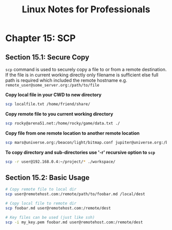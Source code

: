 #+STARTUP: showeverything
#+title: Linux Notes for Professionals

* Chapter 15: SCP

** Section 15.1: Secure Copy

   ~scp~ command is used to securely copy a file to or from a remote destination.
   If the file is in current working directly only filename is sufficient else full
   path is required which included the remote hostname e.g.
   ~remote_user@some_server.org:/path/to/file~

   *Copy local file in your CWD to new directory*

#+begin_src bash
  scp localfile.txt /home/friend/share/
#+end_src

   *Copy remote file to you current working directory*

#+begin_src bash
  scp rocky@arena51.net:/home/rocky/game/data.txt ./
#+end_src

   *Copy file from one remote location to another remote location*

#+begin_src bash
  scp mars@universe.org:/beacon/light/bitmap.conf jupiter@universe.org:/beacon/night/
#+end_src

   *To copy directory and sub-directories use '-r' recursive option to ~scp~*

#+begin_src bash
  scp -r user@192.168.0.4:~/project/* ./workspace/
#+end_src

** Section 15.2: Basic Usage

#+begin_src bash
  # Copy remote file to local dir
  scp user@remotehost.com:/remote/path/to/foobar.md /local/dest

  # Copy local file to remote dir
  scp foobar.md user@remotehost.com:/remote/dest

  # Key files can be used (just like ssh)
  scp -i my_key.pem foobar.md user@remotehost.com:/remote/dest
#+end_src



